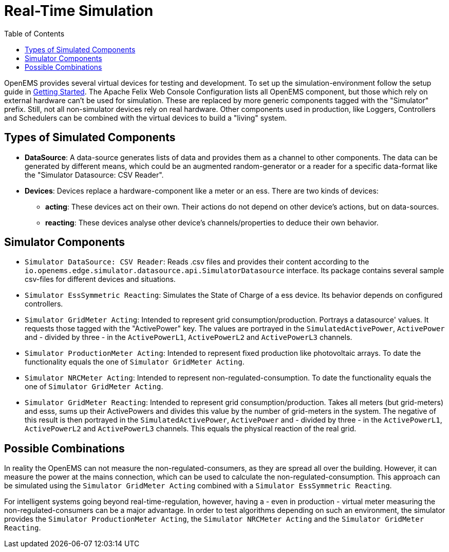 = Real-Time Simulation
:imagesdir: ../../assets/images
:sectnumlevels: 0
:toc:
:toclevels: 0

OpenEMS provides several virtual devices for testing and development. To set up the simulation-environment follow the setup guide in xref:gettingstarted.adoc[Getting Started]. The Apache Felix Web Console Configuration lists all OpenEMS component, but those which rely on external hardware can't be used for simulation. These are replaced by more generic components tagged with the "Simulator" prefix. Still, not all non-simulator devices rely on real hardware. Other components used in production, like Loggers, Controllers and Schedulers can be combined with the virtual devices to build a "living" system.

== Types of Simulated Components

* **DataSource**: A data-source generates lists of data and provides them as a channel to other components. The data can be generated by different means, which could be an augmented random-generator or a reader for a specific data-format like the "Simulator Datasource: CSV Reader".
* **Devices**: Devices replace a hardware-component like a meter or an ess. There are two kinds of devices:
** **acting**: These devices act on their own. Their actions do not depend on other device's actions, but on data-sources.
** **reacting**: These devices analyse other device's channels/properties to deduce their own behavior.

== Simulator Components

* `Simulator DataSource: CSV Reader`: Reads .csv files and provides their content according to the `io.openems.edge.simulator.datasource.api.SimulatorDatasource` interface. Its package contains several sample csv-files for different devices and situations.
* `Simulator EssSymmetric Reacting`: Simulates the State of Charge of a ess device. Its behavior depends on configured controllers.
* `Simulator GridMeter Acting`: Intended to represent grid consumption/production. Portrays a datasource' values. It requests those tagged with the "ActivePower" key. The values are portrayed in the `SimulatedActivePower`, `ActivePower` and - divided by three - in the `ActivePowerL1`, `ActivePowerL2` and `ActivePowerL3` channels.
* `Simulator ProductionMeter Acting`: Intended to represent fixed production like photovoltaic arrays. To date the functionality equals the one of `Simulator GridMeter Acting`.
* `Simulator NRCMeter Acting`: Intended to represent non-regulated-consumption. To date the functionality equals the one of `Simulator GridMeter Acting`.
* `Simulator GridMeter Reacting`: Intended to represent grid consumption/production. Takes all meters (but grid-meters) and esss, sums up their ActivePowers and divides this value by the number of grid-meters in the system. The negative of this result is then portrayed in the `SimulatedActivePower`, `ActivePower` and - divided by three - in the `ActivePowerL1`, `ActivePowerL2` and `ActivePowerL3` channels. This equals the physical reaction of the real grid.

== Possible Combinations

In reality the OpenEMS can not measure the non-regulated-consumers, as they are spread all over the building. However, it can measure the power at the mains connection, which can be used to calculate the non-regulated-consumption. This approach can be simulated using the `Simulator GridMeter Acting` combined with a `Simulator EssSymmetric Reacting`.

For intelligent systems going beyond real-time-regulation, however, having a - even in production - virtual meter measuring the non-regulated-consumers can be a major advantage. In order to test algorithms depending on such an environment, the simulator provides the `Simulator ProductionMeter Acting`, the `Simulator NRCMeter Acting` and the `Simulator GridMeter Reacting`.